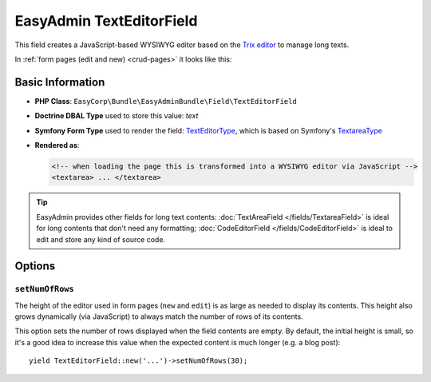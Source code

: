 EasyAdmin TextEditorField
=========================

This field creates a JavaScript-based WYSIWYG editor based on the `Trix editor`_
to manage long texts.

In :ref:`form pages (edit and new) <crud-pages>` it looks like this:

.. image:: images/fields/field-texteditor.png
   :alt: Default style of EasyAdmin text editor field

Basic Information
-----------------

* **PHP Class**: ``EasyCorp\Bundle\EasyAdminBundle\Field\TextEditorField``
* **Doctrine DBAL Type** used to store this value: `text`
* **Symfony Form Type** used to render the field: `TextEditorType`_, which is
  based on Symfony's `TextareaType`_
* **Rendered as**:

  .. code-block:: html

    <!-- when loading the page this is transformed into a WYSIWYG editor via JavaScript -->
    <textarea> ... </textarea>

.. tip::

    EasyAdmin provides other fields for long text contents:
    :doc:`TextAreaField </fields/TextareaField>` is ideal for long contents that
    don't need any formatting; :doc:`CodeEditorField </fields/CodeEditorField>`
    is ideal to edit and store any kind of source code.

Options
-------

``setNumOfRows``
~~~~~~~~~~~~~~~~

The height of the editor used in form pages (``new`` and ``edit``) is as large
as needed to display its contents. This height also grows dynamically (via JavaScript)
to always match the number of rows of its contents.

This option sets the number of rows displayed when the field contents are empty.
By default, the initial height is small, so it's a good idea to increase this
value when the expected content is much longer (e.g. a blog post)::

    yield TextEditorField::new('...')->setNumOfRows(30);

.. _`Trix editor`: https://github.com/basecamp/trix
.. _`TextEditorType`: https://github.com/EasyCorp/EasyAdminBundle/blob/4.x/src/Form/Type/TextEditorType.php
.. _`TextareaType`: https://symfony.com/doc/current/reference/forms/types/textarea.html
